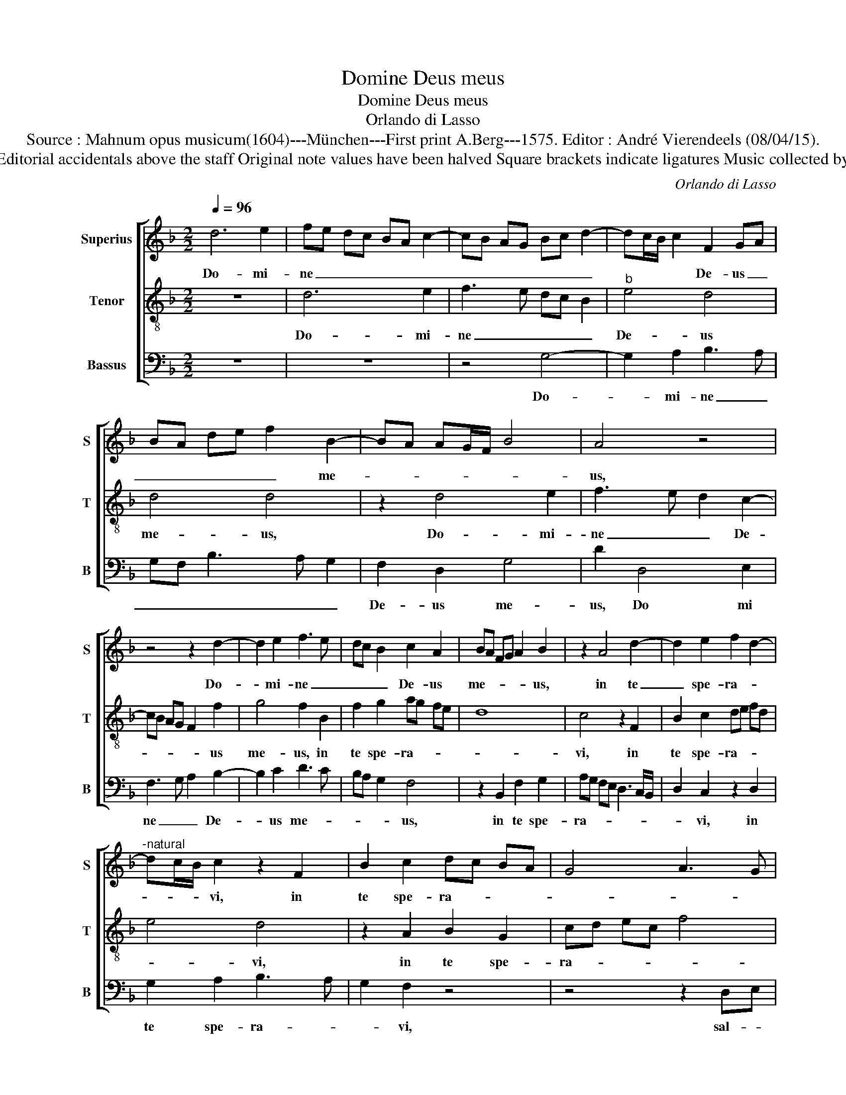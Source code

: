 X:1
T:Domine Deus meus
T:Domine Deus meus
T:Orlando di Lasso
T:Source : Mahnum opus musicum(1604)---München---First print A.Berg---1575. Editor : André Vierendeels (08/04/15).
T:Notes : Original clefs  : G2, C3, F3 Editorial accidentals above the staff Original note values have been halved Square brackets indicate ligatures Music collected by Ferdinando and Rodolpho di Lasso   
C:Orlando di Lasso
%%score [ 1 2 3 ]
L:1/8
Q:1/4=96
M:2/2
K:F
V:1 treble nm="Superius" snm="S"
V:2 treble-8 nm="Tenor" snm="T"
V:3 bass nm="Bassus" snm="B"
V:1
 d6 e2 | fe dc BA c2- | cB AG Bc d2- | dc/B/ c2 F2 GA | BA de f2 B2- | BA AG/F/ B4 | A4 z4 | %7
w: Do- mi-|ne _ _ _ _ _ _|_ _ _ _ _ _ _|* * * * De- us _|_ _ _ _ _ me-||us,|
 z4 z2 d2- | d2 e2 f3 e | dc B2 c2 A2 | BA FG A2 B2 | z2 A4 d2- | d2 e2 f2 d2- | %13
w: Do-|* mi- ne _|_ _ _ De- us|me- * * * * us,|in te|_ spe- ra- *|
"^-natural" dc/B/ c2 z2 F2 | B2 c2 dc BA | G4 A3 G | AB c2 GA Bc | d4 z4 | z4 G3 A | Bc de f2 g2 | %20
w: * * * vi, in|te spe- ra- * * *|||vi,|sal- *|* * * * * vum|
 de fd _e2 d2 | z4 F3 G | AB cd e2 f2- | fe d2 c3 d | cB B3 A/G/ A2 | B4 z2 B2 | A6 G2 | %27
w: me- * * * * fac,|sal- *|* * * * * vum|_ _ _ me _|_ _ _ _ _ _|fac, ex|o- mni-|
 F2 F2 G2 A2- | A2 B2 AF GA | BA d3 c/B/ c2 | F2 f2 c3 d | ef e2 c2 d2- | %32
w: bus per- se- quen|_ ti- bus _ _ _|_ _ _ _ _ _|me et li- *|* * * be- ra|
"^#""^-natural" dc/B/ c2 f2 d2 | A2 A2 F4 | z4 z2 B2 | F3 G AB A2 | ^F2 G3 F/E/ F2 | !fermata!G8 |] %38
w: _ _ _ _ me, et|li- be- ra,|et|li- * * * *|be- ra _ _ _|me.|
V:2
 z8 | d6 e2 | f3 e dc B2 |"^b" e4 d4 | d4 d4 | z2 d4 e2 | f3 e d2 c2- | cB AG F2 f2 | g4 f2 B2 | %9
w: |Do- mi-|ne _ _ _ _|De- us|me- us,|Do- mi-|ne _ _ De-|* * * * * us|me- us, in|
 f2 g2 ag fe | d8 | c4 z2 F2 | B2 c2 de fd | e4 d4 | z2 A2 B2 G2 | cd ec f4 | c4 z2 GA | %17
w: te spe- ra- * * *||vi, in|te spe- ra- * * *|* vi,|in te spe-|ra- * * * *|vi, sal- *|
 Bc de f2 g2 | de fd _e2 dc | d2 B3 A Bc | BG AB c2 F2- | FG AB c2 d2 | c2 F2 z2 Bc | %23
w: * * * * * vum|me _ _ _ _ _ _|_ fac, _ _ _|_ _ _ _ _ sal-|* * * * * vum|me fac, sal- *|
 de fg a2 f2- | fd _e2 c4 |"^b" B2 e2 d4- | d2 c2 c4 | d6 e2 | f6 e2 | f3 e/d/ e4 | d4 z2 f2 | %31
w: * * * * * vum|_ _ _ me|fac, ex o-|* mni- bus|per- se-|quen- ti-|bus _ _ _|me, et|
 c3 d e2 f2 | e4 d4 | z2 f2 c2 d2 | fe/d/ cd _e2 d2 | z2 B2 F3 G | A2 B2 A4 | !fermata!G8 |] %38
w: li- * * be-|ra me,|et li- be-|ra _ _ _ _ _ me,|et li- *|* be- ra|me.|
V:3
 z8 | z8 | z4 G,4- | G,2 A,2 B,3 A, | G,F, B,3 A, G,2 | F,2 D,2 G,4 | D2 D,4 E,2 | %7
w: ||Do-|* mi- ne _|_ _ _ _ _|De- us me-|us, Do mi|
 F,3 G, A,2 B,2- | B,2 C2 D3 C | B,A, G,2 F,4 | z2 B,,2 F,2 G,2 | A,G, F,E, D,3 C,/B,,/ | %12
w: ne _ _ De-|* us me- *|* * * us,|in te spe-|ra- * * * * * *|
 D,2 C,2 z2 D,2 | G,2 A,2 B,3 A, | G,2 F,2 z4 | z4 z2 D,E, | F,G, A,B, C2 D2 | G,A, B,G, A,2 G,A, | %18
w: * vi, in|te spe- ra- *|* vi,|sal- *|* * * * * vum|me _ _ _ _ _ _|
 B,G, A,B, C2 B,A, | G,4 z4 | z4 z2 B,,C, | D,E, F,G, A,2 B,2 | F,G, A,B, CA, D2 | B,4 z4 | %24
w: _ _ _ _ _ _ _|fac,|sal- *|* * * * * vum|me _ _ _ _ _ _|fac,|
"^-natural" z4 F,4 | G,3 A, B,2 G,2 | F,4 z4 |"^#" B,6 C2 | D6 C2 | D3 C/B,/ A,4 | B,4 A,4- | A,8 | %32
w: ex|o- * * mni-|bus|per- se-|quen- ti-|bus _ _ _|_ me,|_|
 z4 z2 B,2 | F,3 G, A,2 B,2 | A,4 G,4 | D4 D,2 D,2 | D,8 | !fermata!G,8 |] %38
w: et|li- * * be-|ra me,|et li- be-|ra|me.|

